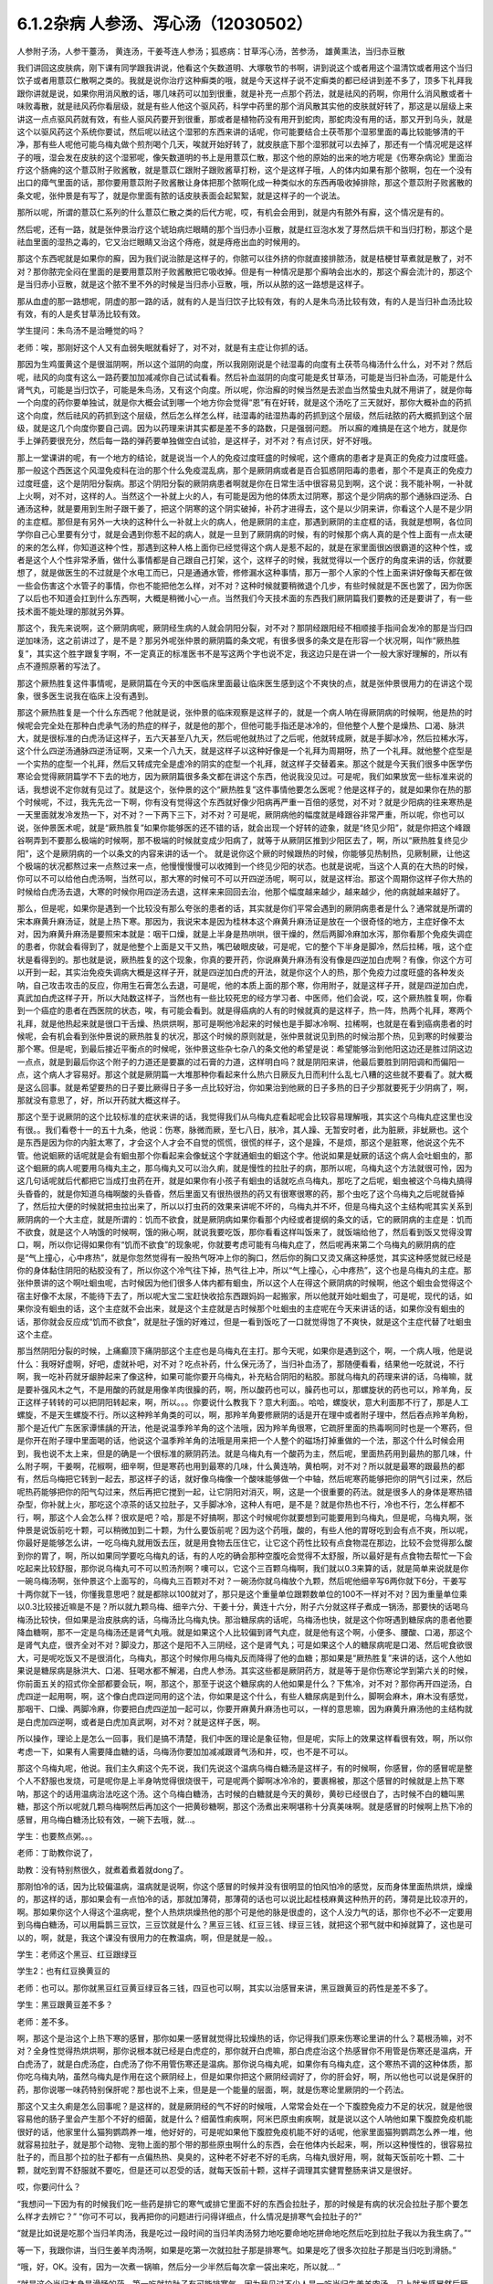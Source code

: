 6.1.2杂病 人参汤、泻心汤（12030502）
====================================

人参附子汤，人参干薹汤， 黄连汤，干姜芩连人参汤；狐惑病：甘草泻心汤，苦参汤， 雄黄熏法，当归赤豆散

我们讲回这皮肤病，刚下课有同学跟我讲说，他看这个矢数道明、大塚敬节的书啊，讲到说这个或者用这个温清饮或者用这个当归饮子或者用薏苡仁散啊之类的。我就是说你治疗这种癣类的哦，就是今天这样子说不定癣类的都已经讲到差不多了，顶多下礼拜我跟你讲就是说，如果你用消风散的话，哪几味药可以加到很重，就是补充一点那个药法，就是祛风的药啊，你用什么消风散或者十味败毒散，就是祛风药你看层级，就是有些人他这个驱风药，科学中药里的那个消风散其实他的皮肤就好转了，那这是以层级上来讲这一点点驱风药就有效，有些人驱风药要开到很重，那或者是植物药没有用开到蛇肉，那蛇肉没有用的话，那又开到乌头，就是这个以驱风药这个系统你要试，然后呢以祛这个湿邪的东西来讲的话呢，你可能要结合土茯苓那个湿邪里面的毒比较能够清的干净，那有些人呢他可能乌梅丸做个煎剂喝个几天，唉就开始好转了，就皮肤底下那个湿邪就可以去掉了，那还有一个情况呢是这样子的哦，湿会发在皮肤的这个湿邪呢，像矢数道明的书上是用薏苡仁散，那这个他的原始的出来的地方呢是《伤寒杂病论》里面治疗这个肠痈的这个薏苡附子败酱散，就是薏苡仁跟附子跟败酱草打粉，这个是这样子哦，人的体内如果有那个脓啊，包在一个没有出口的瘴气里面的话，那你要用薏苡附子败酱散让身体把那个脓啊化成一种类似水的东西再吸收掉排除，那这个薏苡附子败酱散的条文呢，张仲景是有写了，就是你里面有脓的话皮肤表面会起絮絮，就是这样子的一个说法。

那所以呢，所谓的薏苡仁系列的什么薏苡仁散之类的后代方呢，哎，有机会会用到，就是内有脓外有廯，这个情况是有的。

然后呢，还有一路，就是张仲景治疗这个琥珀病烂眼睛的那个当归赤小豆散，就是红豆泡水发了芽然后烘干和当归打粉，那这个是祛血里面的湿热之毒的，它又治烂眼睛又治这个痔疮，就是痔疮出血的时候用的。

那这个东西呢就是如果你的廯，因为我们说治脓是这样子的，你脓可以往外挤的你就直接排脓汤，就是桔梗甘草煮就是散了，对不对？那你脓完全闷在里面的是要用薏苡附子败酱散把它吸收掉。但是有一种情况是那个廯呐会出水的，那这个廯会流汁的，那这个是当归赤小豆散，就是这个脓不里不外的时候是当归赤小豆散，哦，所以从脓的这一路想是这样子。

那从血虚的那一路想呢，阴虚的那一路的话，就有的人是当归饮子比较有效，有的人是朱鸟汤比较有效，有的人是当归补血汤比较有效，有的人是炙甘草汤比较有效。

学生提问：朱鸟汤不是治睡觉的吗？

老师：唉，那刚好这个人又有血弱失眠就看好了，对不对，就是有主症让你抓的话。

那因为生鸡蛋黄这个是很滋阴啊，所以这个滋阴的向度，所以我刚刚说是个祛湿毒的向度有土茯苓乌梅汤什么什么，对不对？然后呢，祛风的向度有这么一路药要加加减减你自己试试看看。然后补血滋阴的向度可能是炙甘草汤，可能是当归补血汤，可能是什么肾气丸，可能是当归饮子，可能是朱鸟汤，又有这个向度。所以呢，你治廯的时候当然是去淤血当然蛰虫丸就不用讲了，就是你每一个向度的药你要单独试，就是你大概会试到哪一个地方你会觉得“恩”有在好转，就是这个汤吃了三天就好，那你大概补血的药抓这个向度，然后祛风的药抓到这个层级，然后怎么样怎么样，祛湿毒的祛湿热毒的药抓到这个层级，然后祛脓的药大概抓到这个层级，就是这几个向度你要自己调。因为以药理来讲其实都是差不多的路数，只是强弱问题。
所以廯的难搞是在这个地方，就是你手上弹药要很充分，然后每一路的弹药要单独做空白试验，是这样子，对不对？有点讨厌，好不好哦。

那上一堂课讲的呢，有一个地方的结论，就是说当一个人的免疫过度旺盛的时候呢，这个癔病的患者才是真正的免疫力过度旺盛。那一般这个西医这个风湿免疫科在治的那个什么免疫混乱病，那个是厥阴病或者是百合狐惑阴阳毒的患者，那个不是真正的免疫力过度旺盛，这个是阴阳分裂病。那这个阴阳分裂的厥阴病患者啊就是你在日常生活中很容易见到啊，这个说：我不能补啊，一补就上火啊，对不对，这样的人。当然这个一补就上火的人，有可能是因为他的体质太过阴寒，那这个是少阴病的那个通脉四逆汤、白通汤这种，就是要用到生附子跟干姜了，把这个阴寒的这个阴实破掉，补药才进得去，这个是以少阴来讲，你看这个人是不是少阴的主症框。那但是有另外一大块的这种什么一补就上火的病人，他是厥阴的主症，那遇到厥阴的主症框的话，我就是想啊，各位同学你自己心里要有分寸，就是会遇到你惹不起的病人，就是一旦到了厥阴病的时候，有的时候那个病人真的是个性上面有一点太硬的来的怎么样，你知道这种个性，那遇到这种人格上面你已经觉得这个病人是惹不起的，就是在家里面很凶很霸道的这种个性，或者是这个人个性非常矛盾，做什么事情都是自己跟自己打架，这个，这样子的时候，我就觉得以一个医疗的角度来讲的话，你就要想了，就是做医生的不过就是个水电工而已，只是通通水管，修修漏水这种事情，那万一那个人家的个性上面来讲好像每天都在做一些会伤害这个水管子的事情，你也不能把他怎么样，对不对？这种时候就要稍微退个几步，有些时候就是不医也罢了，因为你医了以后也不知道会扛到什么东西啊，大概是稍微小心一点。当然我们今天技术面的东西我们厥阴篇我们要教的还是要讲了，有一些技术面不能处理的那就另外算。

那这个，我先来说啊，这个厥阴病呢，厥阴经生病的人就会阴阳分裂，对不对？那阴经跟阳经不相顺接手指间会发冷的那是当归四逆加味汤，这之前讲过了，是不是？那另外呢张仲景的厥阴篇的条文呢，有很多很多的条文是在形容一个状况啊，叫作“厥热胜复”，其实这个胜字跟复字啊，不一定真正的标准医书不是写这两个字也说不定，我这边只是在讲一个一般大家好理解的，所以有点不遵照原著的写法了。

那这个厥热胜复这件事情呢，是厥阴篇在今天的中医临床里面最让临床医生感到这个不爽快的点，就是张仲景很用力的在讲这个现象，很多医生说我在临床上没有遇到。

那这个厥热胜复是一个什么东西呢？他就是说，张仲景的临床观察是这样子的，就是一个病人呐在得厥阴病的时候啊，他是热的时候呢会完全处在那种白虎承气汤的热症的样子，就是他的那个，但他可能手指还是冰冷的，但他整个人整个是燥热、口渴、脉洪大，就是很标准的白虎汤证这样子，五六天甚至八九天，然后呢他就热过了之后呢，他就转成厥，就是手脚冰冷，然后拉稀水泻，这个什么四逆汤通脉四逆汤证啊，又来一个八九天，就是这样子以这种好像是一个礼拜为周期呀，热了一个礼拜。就他整个症型是一个实热的症型一个礼拜，然后又转成完全是虚冷的阴实的症型一个礼拜，就这样子交替着来。那这个就是今天我们很多中医学伤寒论会觉得厥阴篇学不下去的地方，因为厥阴篇很多条文都在讲这个东西，他说我没见过。可是呢，我们如果放宽一些标准来说的话，我想说不定你就有见过了。就是这个，张仲景的这个“厥热胜复”这件事情他要怎么医呢？他是这样子的，就是如果你在热的那个时候呢，不过，我先先岔一下啊，你有没有觉得这个东西就好像少阳病再严重一百倍的感觉，对不对？就是少阳病的往来寒热是一天里面就发冷发热一下，对不对？一下两下三下，对不对？可是呢，厥阴病他的幅度就是峰跟谷非常严重，所以呢，你也可以说，张仲景医术呢，就是“厥热胜复”如果你能够医的还不错的话，就会出现一个好转的迹象，就是“终见少阳”，就是你把这个峰跟谷啊弄到不要那么极端的时候啊，那不极端的时候就变成少阳病了，就等于从厥阴区推到少阳区去了，啊，所以“厥热胜复终见少阳”，这个是厥阴病的一个以条文的内容来讲的话一个。
就是说你这个厥的时候跟热的时候，你能够见热制热，见厥制厥，让他这个极端的状况都熬过来一点熬过来一点，他慢慢慢慢可以收摊到一个终见少阳的状态。也就是说呢，当这个人真的在大热的时候，你可以不可以给他白虎汤啊，当然可以，那大寒的时候可不可以开四逆汤呢，啊可以，就是这样治。那这个周期你这样子你大热的时候给白虎汤去退，大寒的时候你用四逆汤去退，这样来来回回去治，他那个幅度越来越少，越来越少，他的病就越来越好了。

那么，但是呢，如果你是遇到一个比较没有那么夸张的患者的话，其实就是你们平常会遇到的厥阴病患者是什么？通常就是所谓的宋本麻黄升麻汤证，就是上热下寒。那因为，我说宋本是因为桂林本这个麻黄升麻汤证是放在一个很奇怪的地方，主症好像不太对，因为麻黄升麻汤是要照宋本就是：咽干口燥，就是上半身是热哄哄，很干燥的，然后两脚冷麻加水泻，那你看那个免疫失调症的患者，你就会看得到了，就是他整个上面是又干又热，嘴巴破眼皮破，可是呢，它的整个下半身是脚冷，然后拉稀，哦，这个症状是看得到的。那也就是说，厥热胜复的这个现象，你真的要开药，你说麻黄升麻汤有没有像是四逆加白虎啊？有像，你这个方可以开到一起，其实治免疫失调病大概是这样子开，就是四逆加白虎的开法，就是你这个人的热，那个免疫力过度旺盛的各种发炎呐，自己攻击攻击的反应，你用生石膏怎么去退，可是呢，他的本质上面的那个寒，你用附子，就是这样子开，就是四逆加白虎，真武加白虎这样子开，所以大陆数这样子，当然也有一些比较死忠的经方学习者、中医师，他们会说，哎，这个厥热胜复啊，你看到一个癌症的患者在西医院的状态，唉，有可能会看到。就是得癌病的人有的时候就真的是这样子，热一阵，热两个礼拜，寒两个礼拜，就是他热起来就是很口干舌燥、热烘烘啊，那可是啊他冷起来的时候也是手脚冰冷啊、拉稀啊，也就是在看到癌病患者的时候呢，会有机会看到张仲景说的厥热胜复的状况，那这个时候的原则就是，张仲景就说见到热的时候治那个热，见到寒的时候要治那个寒。但是呢，到最后接近平衡点的时候呢，张仲景这些杂七杂八的条文他的希望是说：希望能够治到他阳这边还是胜过阴这边一点点，就是到最后你这个附子的力道还是要赢的过石膏的力道，这样明白吗？就是阴阳来讲，他最后要胜到阴阳调和而偏阳一点，这个病人才容易好。那这个就是厥阴篇一大堆那种你看起来什么热六日厥反九日而利什么乱七八糟的这些就不要看了。就大概是这么回事。就是希望要热的日子要比厥得日子多一点比较好治，你如果治到他厥的日子多热的日子少那就要死于少阴病了，啊，那就没有意思了，好，所以开药就大概这样子。

那这个至于说厥阴的这个比较标准的症状来讲的话，我觉得我们从乌梅丸症看起呢会比较容易理解哦，其实这个乌梅丸症这里也没有很。。我们看卷十一的五十九条，他说：伤寒，脉微而厥，至七八日，肤冷，其人躁、无暂安时者，此为脏厥，非蚘厥也。这个是东西是因为你的内脏太寒了，才会这个人才会不自觉的慌慌，很慌的样子，这个是躁，不是烦，那这个是脏寒，他说这个先不管。他说蛔厥的话呢就是会有蛔虫那个你看起来会像蚘这个字就通蛔虫的蛔这个字。他说如果是蚘厥的话这个病人会吐蛔虫的，那这个蛔厥的病人呢要用乌梅丸主之，那乌梅丸又可以治久痢，就是慢性的拉肚子的病，那所以呢，乌梅丸这个方法就很可怜，因为这几句话呢就后代都把它当成打虫药在开，就是如果你有小孩子有蛔虫的话就吃点乌梅丸，那吃了之后呢，蛔虫被这个乌梅丸搞得头昏昏的，就是你知道乌梅啊酸的头昏昏，然后里面又有很热很热的药又有很寒很寒的药，那个虫吃了这个乌梅丸之后呢就昏掉了，然后拉大便的时候就把虫拉出来了，所以以打虫药的效果来讲呢不坏的，乌梅丸并不坏，但是乌梅丸这个主结构呢其实关系到厥阴病的一个大主症，就是所谓的：饥而不欲食，就是厥阴病如果你看那个内经或者提纲的条文的话，它的厥阴病的主症是：饥而不欲食，就是这个人呐饿的时候啊，饿的揪心啊，就说我要吃饭，那你看看这样叫饭来了，就饭端给他了，然后看到饭又觉得没胃口，啊，所以你记得如果你有“饥而不欲食”的现象呢，你就要考虑可能有乌梅丸症了，然后呢再来第二个乌梅丸的厥阴病的症是“气上撞心，心中疼热”，就是你忽然觉得有一股热气呀冲上你的胸口，然后你的胸口又烫又痛这种感觉，其实这种感觉就已经是你的身体黏住阴阳的粘胶没有了，所以你这个冷气往下掉，热气往上冲，所以“气上撞心，心中疼热”，这个也是乌梅丸的主症。那张仲景讲的这个啊吐蛔虫呢，古时候因为他们很多人体内都有蛔虫，所以这个人在得这个厥阴病的时候啊，他这个蛔虫会觉得这个宿主好像不太尿，不能待下去了，所以呢大宝二宝赶快收拾东西跟妈妈一起搬家，所以他就开始吐蛔虫了，可是呢，现代的话，如果你没有蛔虫的话，这个主症就不会出来，就是这个主症就是古时候那个吐蛔虫的主症呢在今天来讲话的话，如果你没有蛔虫的话，那你就会反应成“饥而不欲食”，就是肚子饿的好难过，但是一看到饭吃了一口就觉得饱了不爽快，就是这个主症代替了吐蛔虫这个主症。

那当然阴阳分裂的时候，上痛癫顶下痛阴部这个主症也是乌梅丸在主打。那今天呢，如果你是遇到这个，啊，一个病人哦，他是说什么：我呀好虚啊，好吧，虚就补吧，对不对？吃点补药，什么保元汤了，当归补血汤了，那随便看看，结果他一吃就说，不行啊，我一吃补药就牙龈肿起来了像这种，如果可能你要开乌梅丸，补充粘合阴阳的粘胶。那就乌梅丸的药理来讲的话，乌梅嘛，就是要补强风木之气，不是用酸的药就是用像羊肉很臊的药，啊，所以酸药也可以，臊药也可以，那螺旋状的药也可以，羚羊角，反正这样子转转的可以把阴阳转起来，啊，所以。。。你要说什么教我下？意大利面。。哈哈，螺旋状，意大利面那不行了，那是人工螺旋，不是天生螺旋不行。所以这种羚羊角类的可以，啊，那羚羊角要修厥阴的话是开在理中或者附子理中，然后吞点羚羊角粉，那个是近代广东医家谭愫龋的开法，他是说温季羚羊角的这个法哦，因为羚羊角很寒，它疏肝里面的热毒啊同时也是一个寒药，但是你开在附子理中里面喝的话，他说这个温季羚羊角的法哦是用来把一个人整个的磁场打掉重做的一个法，那这个什么时候会用到，我也说不太上来，但是的确是一个很标准的厥阴药法。就是乌梅丸有一个酸药为主，然后呢，里面热药用到最热的那几味，什么附子啊，干姜啊，花椒啊，细辛啊，但是寒药也用到最寒的几味，什么黄连呐，黄柏啊，对不对？所以就是最寒的跟最热的都有，然后乌梅把它转到一起去，那这样子的话，就好像乌梅像一个酸味能够做一个中轴，然后呢寒药能够把你的阴气引过来，然后呢热药能够把你的阳气勾过来，然后再把它搅到一起，让它阴阳对消灭，啊，这是一个很重要的药法。就是很多人的身体是寒热错杂型，你补就上火，那吃这个凉茶的话又拉肚子，又手脚冰冷，这种人有吧，是不是？就是你热也不行，冷也不行，怎么样都不行，啊，那这个人会怎么样？很欢是吧？哈，那是不好搞啊，那这个时候呢你就要想到可能要用到乌梅丸，但是呢，乌梅丸啊，张仲景是说饭前吃十颗，可以稍微加到二十颗，为什么要饭前呢？因为这个药哦，酸的，有些人他的胃呀吃到会有点不爽，所以呢，你最好是能够怎么讲，一吃乌梅丸就用饭去压，就是用食物去压住它，让它这个药性比较有点食物混在那边，比较不会觉得那么酸到你的胃了，啊，所以如果同学要吃乌梅丸的话，有的人吃的确会那种空腹吃会觉得不太舒服，所以最好是有点食物去帮忙一下会吃起来比较舒服，那你说乌梅丸可不可以煎汤剂啊？噢可以，它这个三百颗乌梅啊，我们就以0.3来算的话，就是简单来说就是你一碗乌梅汤啊，张仲景这个上面写的，乌梅丸三百颗对不对？一碗汤你就乌梅放个九颗，然后呢他细辛写6两你就下6分，干姜写十两你就下一钱，你懂我意思吧？就是都除以100就对了，那只是这个重量单位跟颗数单位的100不一样对不对？因为重量单位乘以0.3比较接近嘛是不是？所以就九颗乌梅、细辛六分、干姜十分，黄连十六分，附子六分就这样子煮成一锅汤，那要快的话喝乌梅汤比较快，但如果是治皮肤病的话，乌梅汤比乌梅丸快。那治糖尿病的话呢，乌梅汤也快，就是这个你呀遇到糖尿病的患者他要降血糖啊，那不一定是乌梅汤还是肾气丸哦。就是如果这个人比较偏到肾气丸症，就是他有这个啊，小便多、腰酸、口渴，那这个是肾气丸症，很齐全对不对？脚没力，那这个是阳不入三阴经，这个是肾气丸；可是如果这个人的糖尿病呢是口渴、然后呢食欲很大，可是呢吃饭又不是很消化，乌梅丸，那这个时候你用乌梅丸反而降得了他的血糖；那如果是“厥热胜复”来讲的话，这个人他如果说是糖尿病是脉洪大、口渴、狂喝水都不解渴，白虎人参汤。其实这些都是厥阴药方，就是等于是你伤寒论学到第六关的时候，你前面五关的招式你全部都要会玩，啊，那这个，那至于说这个糖尿病的人他如果是什么？下焦冷，对不对？那你再开四逆汤，白虎四逆一起用啊，啊，这个像白虎四逆同用的这个法，你如果是这个什么，有些人糖尿病是到什么，脚啊会麻木，麻木没有感觉，那咽干、口燥、两脚冷麻，你要把白虎四逆加一起可以，你要开麻黄升麻汤也可以，一样的意思嘛，因为麻黄升麻汤他的主结构就是白虎加四逆啊，或者是白虎加真武啊，对不对？就是这样子医，啊。

所以操作，理论上是怎么一回事，我们是搞不清楚，我们中医的理论是象征物，但是呢，实际上的效果这样看很有效，啊，所以你考虑一下，如果有人需要降血糖的话，乌梅汤你要加加减减跟肾气汤和并，哎，也不是不可以。

那这个乌梅丸呢，他说。我们主久痢这个先不说，我们先说这个温病乌梅白糖汤是这样子，有的时候啊，你感冒，你的感冒呢是整个人不舒服也发烧，可是呢你是上半身呐觉得很烧很干，可是呢两个脚啊冰冷冷的，要裹棉被，那这个感冒的时候就是上热下寒呐，那这个的话用温病治法吃这个汤。这个乌梅白糖汤，古时候的白糖就是今天的黄砂，黄砂已经很白了，古时候不白的糖叫黑糖，那这个所以呢就几颗乌梅啊然后再加这个一把黄砂糖啊，那这个汤煮出来啊堪称十分真美味啊。就是感冒的时候啊上热下冷的感冒，用乌梅白糖汤比较有效，一碗下去哦，就…。

学生：也要熬点粥。。。

老师：丁助教你说了，

助教：没有特别熬很久，就煮着煮着就dong了。

那刚怕冷的话，因为比较偏温病，温病就是说啊，你这个感冒的时候并没有很明显的怕风怕冷的感觉，反而身体里面热烘烘，燥燥的，那这样的话，那如果会有一点怕冷的话，那就加薄荷，那薄荷的话也可以说比起桂枝麻黄这种热开的药，薄荷是比较凉开的，啊。那如果你这个人得这个温病呢，整个人热烘烘燥热他的那个可是他的脉是很虚的，这个人没力气的话，那你也不必不一定要用到乌梅白糖汤，可以用扁鹊三豆饮，三豆饮就是什么？黑豆三钱、红豆三钱、绿豆三钱，就把这个邪气就中和掉就算了，这也是可以的，啊，就是，我这个课没有很用力的在教温病，啊，但是就是一般。。

学生：老师这个黑豆、红豆跟绿豆

学生2：也有红豆换黄豆的

老师：也可以。那你就黑豆红豆黄豆绿豆各三钱，四豆也可以啊，其实以治感冒来讲，黑豆跟黄豆的药性是差不多了。

学生：黑豆跟黄豆差不多？

老师：差不多。

啊，那这个是治这个上热下寒的感冒，那你如果一感冒就觉得比较燥热的话，你记得我们原来伤寒论里讲的什么？葛根汤嘛，对不对？全身性觉得热烘烘啊，那你说根本就已经是白虎症的，那你就开白虎嘛，那白虎症治这个热感冒你不用管是伤寒还是温病，开白虎汤了，就是白虎汤症，白虎汤了你不用管伤寒还是温病。那你说乌梅丸呢，如果你有乌梅丸症，这个寒热不调的这种体质，那你吃乌梅丸呐，虽然乌梅丸是作用在这个厥阴经上，但是如果你把这个厥阴经调好了，你的肝会好，啊，所以他也可以说是保肝的药，那你说哪一味药特别保肝呢？那也说不上来，但是是一个能量的层面，啊，就是伤寒论里厥阴的一个药法。

那这个又主久痢是怎么回事呢？是这样的，就是厥阴经的气不好的时候哦，人常常会处在一个下腹腔免疫力不足的状况，就是他很容易他的肠子里会产生那个不好的细菌，就是什么？细菌性痢疾啊，阿米巴原虫痢疾啊，就是说以这个人呐他如果下腹腔免疫机能很好的话，他家里什么猫狗鹦鹉养一堆，他好好的，可是呢如果他下腹腔免疫机能不好的话呢，他家里面猫狗鹦鹉怎么养一堆，他就容易拉肚子，就是那个动物、宠物上面的那个带的那些原虫啊什么的东西，会在他体内长起来，啊，所以这种慢性的，很容易拉肚子的，而且那个拉的肚子都有一点偏热热、臭臭的，这种老不好老不好的毛病，乌梅丸很好用，啊，就每天饭前吃十颗、二十颗，就吃到胃不舒服就不要吃，但是还可以忍受的话，就每天饭前十颗，这样子调理其实健胃整肠来讲又是很好。

哎，你要问什么？

“我想问一下因为有的时候我们吃一些药是排它的寒气或排它里面不好的东西会拉肚子，那的时候是有病的状况会拉肚子那个要怎么样才去辨它？”
“你可不可以，我再把你的问题进行问得详细点，什么情况是排寒气会拉肚子的?”

“就是比如说是吃那个当归羊肉汤，我是吃过一段时间的当归羊肉汤努力地吃要命地吃拼命地吃然后吃到拉肚子我以为我生病了。”“

等一下，我跟你讲，当归生姜羊肉汤啊，如果是吃第一次就拉肚子那是排寒气。如果是吃了很多次拉肚子那是当归吃到滑肠。”

“哦，好，OK。没有，因为一次煮一锅嘛，然后分一少半然后每次拿一袋出来吃，所以就... ”

“就是这个当归本身是滑肠的药，第一吃就拉肚子有可能排寒气。因为我见过不少人是一吃当归生姜羊肉汤，马上就发感冒然后厥阴经里面这个东西被逼到上外面来了，有的。那也就是你说，如果你是身体里面湿气寒气很多，你说吃个热药会把那些东西排出来所以拉肚子的话，这种情况我觉得比较典型的情况是灸膏肓。孙思邈说“灸膏肓当有所下”，就是说从膏肓穴灸进去它就会把肚子里面的寒气什么都推出来，那会狂泻没有错。那如果你连灸膏肓都不会狂泻的话，那你吃什么暖药会泻肚子我怕你会是吃坏喽。大概是用灸膏肓当个标准来看比较可靠一点，就是如果你是身体很寒，吃了暖药会有排病反应的拉肚子，那照理说你膏肓左右各灸半个钟头会拉。如果膏肓灸了都不会拉的话，那就不一定是暖药在排。那至于说，哎，你刚才的问题第二部分是什么？ ”

“怎么分辨比如说会不会是胃痛啊，或者会不会肚子绞痛啊，或者只是觉得是这种...这种...”

“如果是乌梅丸式的那种拉肚子，因为是肠道免疫力低弱造成细菌容易繁殖，对不对？那这种拉肚子通常呢都是大便会比较臭一点比较溏一点，但是不一定是大水泻。可能就是大便偏稀偏溏偏臭带血丝，那有可能就是后重就是拉完大便觉得拉不干净那也有可能。可是如果真的是很清楚的那个拉完大便拉不干净的感觉，那还是白头翁汤比较快，直接把厥阴湿热之气提（音dia）上来，比较快。所以乌梅丸它那个久痢就是你那个症状不是很凶，但是来来去去好像一直在那里。因为厥阴篇包涵各种下痢还有渴痢热三证，还有什么什么那个都是偏这里偏那里一点的，那到时候都要一一把它举起来的，所以...有没有问题，请...”

“有一个问题就是吃饱饭就想上厕所...那个大号的... ”

“吃饱饭想上厕所那个是少阳四逆散证，对不对？那是柴胡芍药枳实甘草的四逆散，那四逆散见到王助教我会说就是大陆啊有个新派的中医他们喜欢把四逆散再拆成三路，就是呢同样有芍药甘草，桂枝黄芪芍药干草呢叫作刚四逆散，乌梅百合芍药甘草叫作柔四逆散，都可以用。就是有的时候这个人用刚四逆散比较舒服，有的人用柔四逆散他会比较舒服。但是就是这个关系到少阳区影响到你的肠胃机能，那这个情况比如说我之前讲的割掉胆的人他呢一吃饭就要拉肚子，对不对？或者是少阳病的人也是吃饭就要拉肚子，有的时候用温胆汤，是不是？有的时候用四逆散，都是有帮助的。哎，请你说！”

“有时就是他吃东西然后稍微有一点不干净他就一定要拉，有可能其他人家就怎么都没事就他特别容易拉，那算是下腹腔的免疫的不足......”

“如果，他吃下去半个钟头之内就不舒服的话这个还没有到下腹腔内。那如果他是那个以拉肚子为主症对不对？而且是吃下去，因为如果他吃下去半个钟头之内他就已经有阿开始已经有阿了，那这个是在胃这边就已经有那个...这样子是在胃这边就有病的时候可能要往少阳去治。但是如果他吃下去六个钟头以后开始肚子不舒服很容易拉肚子那你就考虑用乌梅丸。乌梅丸这个东西很杀菌的，就是以健胃整肠来讲我不能说有功用。因为乌梅丸有不对路的时候它会酸到你的胃不舒服，所以我不敢说它健胃整肠这样子讲好了不健胃整肠啦。就是饥饿不欲食嘛，就是胃这边还很会饿但是肠那面不行了，对不对？所以不健胃但是整肠，好不好。那，好，继续讲。有问题就随便问啦，反正我们课现在已经聊开了，也不要...”

“老师，我想问个问题。因为现在网上有一个新闻说不要做眼睛的那个镭射手术，说十年以后会散光畏光。那这是因为手术的状况造成散光畏光，那石斛夜光丸有用吗？”

“石斛夜光丸有用，而且我那个你有去配吗？”

“有，有，有...”

“哎哟，现在有点后悔，就是因为我在这本书上看到一个石斛夜光丸的版本，就是所有那些昂贵的药都不用，我感觉比较平价”。
”......哈哈哈...“

“就是你配那个标准原方是有点贵了”

“每次真的好像有感觉到眼睛曝光...”

“对，就是对于他们的眼睛的退化我觉得石斛夜光丸还是很强。因为他到底是有放羚羊角，你知道的，有放石斛啊，就是那些药还是很有它跳的很漂亮的药性。那还有一路的养睛的药就是羊肝丸，就是羊肉汤把羊的肝然后配上黄连哪什么木贼草啊然后和到一起蒸熟了送到生元去烘干打粉，这样子...。那你看羊已经是骚的东西嘛，已经是入厥阴了，对不对。但是羊的肝就是...那更加是入厥阴了。那还有一路的治眼睛的是现在你们可能是听了会不是很舒服的，就是磁朱丸。就是磁石跟朱砂然后加很多的那个神曲做的药丸”。

“什么叫神曲”？

“神曲就是各种麦面类的发酵物，这个很帮助消化。因为磁石跟朱砂都是很不消化的东西啊，朱砂和硫化汞在台湾是禁药，要大陆批进来或者要国化店去买，但是要天然的那合成朱砂是不行用的，但是磁石朱砂治那个内脏是特别强。用那个神曲，很多的神曲配一点的磁石朱砂啊 特别能够化掉眼睛里的脏痰。那只是呢就是磁朱丸吃一阵子就要停，然后呢如果有汞的残留的话恐怕还是要用那个土茯苓啊喝一段时间把那个残留的汞的毒去掉。因为你朱砂有可能加热对不对，你想把水银蒸发掉，把硫化汞加热分成硫跟汞水银还是更多了，那朱砂是不能加热的啊。所以，但是石斛夜光丸我觉得就是没有什么有毒药物，然后长期吃保养是不错。那你刚刚说的那个什么西医动的镭射手术，那个眼睛会老得快。那什么地方不是动手术老得快呢，对不对。”

“散光也很严重的...老了就会散光...”

“就是本来...就是你的体质本来就是已经有点偏，所以往眼睛退化的方向发展了。那你可能短期间可以用某种手术去硬把它矫正，可是你的体质还是继续在退化嘛，对不对。那你已经用手术的方法又伤到它一点了，它退化的可能会更快。所以你说磁朱丸把它配到肾气丸里面微量的用肾气丸去帮它，就是肾气丸你可以加它什么枸杞菊花对不对，杞菊肾气丸，再配一点磁朱丸的成份进去，那你这样的少量少量吃大概还不会毒到人。其实朱砂这种东西在我小的时候那个外面药局买的天王补心丸每一颗都是红彤彤的对不对，然后就一层朱砂。但是我也不能把话讲得太满，就是我那个时候说柴胡龙牡汤用铅丹有什么关系结果就是有一个我的学生吃到铅丹中毒你知道吗。然后朱砂你说宁心安神你真的常年吃朱砂吃个两三年人也会呆掉我觉得太灵太安慰了。人会变得...所以话不要讲得太满，只能说适可而止，有瞧到就好了。有人要说什么吗，没有我们继续讲了？因为我也赶点进度了，拜托我不想因为站在生意的立场谁想说之后一直在从这课这边赎罪一样！”

“那这个厥阴病，阴阳不相顺接，总是会手脚冷嘛对不对。手指冷手脚冷，那这边就有一些厥的症状呢可以怎么用汤，我们看一下11-71条。他说伤寒脉滑而厥者一定有热也，白虎汤主之。就是阴阳分裂呀，有可能是这样子分裂的。就是这个人的脉是滑的，把得到滑脉的话那代表这个人里面一定是有热的。可是呢，他的手脚又是冷的，至少手掌脚掌是冷冰冰的。那代表是因为这个人他阴阳分裂，所以他的那个热呀隔在里边闷骚。那这种时候呢还是要把那个热泻掉才行，那用白虎汤可以把这个热发出来。所以脉“滑”的时候就算你手脚冷，那个滑而有力的脉还是要用白虎汤泻这个热。因为人一旦是厥阴体质的时候他有热的时候还是会有阴阳隔绝的现象。那个热是隔在里面的，你一下子是看不出来。那再来呢72条当归四逆加味汤，教过，所以呢你就“手足厥寒脉细欲绝者”这个你不管是腰痛也好盲肠炎也好或者是眼睛不舒服也好或者是长富贵手也好你就抓一个手足厥寒脉细欲绝就是有这一个症就开了能治很多东西。接下来呢73条，我们教四逆汤系列的时候呢也讲过了。他说“大汗出热不去内拘急四肢疼复下痢而厥逆而恶寒者，四逆汤主之。”那这个的话，主要是在讲那个里面很冷可是呢外面看起来很热，就是这个人在肚子痛在拉水然后呢手脚也是冰冷的，可是你是看这个人是整个红彤彤出大汗的。就是他高烧出大汗的，可是他是拉水然后手脚是缩着的。那这样子的话他是里面的寒跟外面的热隔开，那这样子的话用四逆汤泻掉它里面的寒。所以这个跟白虎汤这个条文刚好是一个对比,就是厥阴病的时候会有这种怪现象。开药要看准了来开，那后面74条就当补充了。“大汗或者大下痢而厥冷者四逆汤主之”就是如果这个人出大汗你不要以为这个人出大汗是热喔手脚冰冷的话呢还是吃四逆汤泻那个寒。那至于后面那个胸中有冷痰要吐掉的瓜蒂散，我想我们就不用另教了，我想我们就不用另教了。这个吐药我想你们也是不太敢开，所以知道就好了。 以后真的，因为瓜蒂散太阳篇也有，我想这个年头已经不太常用吐药了所以就先放过。然后呢，再来76条呢，是一个茯苓甘草汤。这个是这样子，它是厥而心下悸，其实这个到底是不是厥阴病不一定了，这是一个痰饮病了。就是这个人手脚冷可是他觉得他的那个心脏下面就是我们肉体的胃的上面啦，觉得那个心跳“嘣咚嘣咚”地撞到，他说这个东西呀是那个地方有水。所以呢要先用茯苓甘草汤喔把那个水抽掉，再来治他的手脚冷。不然的话呢先治他的手脚冷的话，那个热药一下去那个水会逼得跑到肠胃道里面去，那你就是说这种心下悸又手脚冷的人你如果直接就开暖药的话那个暖药就会把那个水呀打到你拉稀反而把那个病人吓一跳。所以就是在你开暖药之前呢，你要先开这个抽水的药。把他的这个心下悸的一坨水抽掉从小便抽掉，这个时候再开暖药去治手脚冷他才不会拉水拉得乱七八糟。喔，这个估计我自己也在犯了。我看到一个人脾胃很湿的我就开暖药然后就打得他一直在拉水，那就是没有守住这一条。张仲景呢说你不要吓病人，就是你先用抽水药”。

“你好，就是这样好吧就是如果把那个水下了....”

“对对对，但是那个病人如果已经呢发烧啊感冒啊病人很难过了，再因为要加上冲厕所他说你虐待他啦，对不对？就是以如果大家都有读伤寒论的话人家可以告你呀，张仲景教你不要虐待我你还是虐待我我跟你有仇啊，对不对？我已经那么病了都病得没有力气了，你还在一直要我跑厕所，对不对？拉肚子换床单换好几张，是不是整我吧，对不对，还是会有人抱怨的喔。就是医生要避免各种的诉讼喔。所以呢就茯苓甘草生姜桂枝啊转这个心下这个心悸这个水气，先把水抽掉喔，再来治手脚冷。那至于这个77条喔，老实说就是桂林本单独有的这个后出土的条文，所以这两个方呢临床上目前为止还没有验。那同学就我一直难跟同学讲，说我们就看一看它大概的意思理解理解就好了，它这个人身附子汤桂林本的以干姜二枚炮，我想是有问题吧，就是干姜不是算枚的吧。也没有什么炮不炮的，要炮的话是炮姜但是我想不是这样子的，说不定有什么误治喔，所以干姜我们一般就写三两好了。那这个东西呢它是这个病人的主症是这样子，上面在吐脓血然后下面在拉水，就是吐脓血加泄利不止这怎么办啊？那就是以上面的这个上腔的出血你要用一些止血的药，那下面这个拉肚子你还是要用一些治拉肚子的药。所以干姜附子人参加起来比较像是暖下焦对不对？那你说为什么不用四逆汤为什么甘草放在少了它的第二个状况才用甘草，因为其实厥阴篇里的药喔不太用甘草也不太用白术，当然麻黄升麻汤喔在桂林本里头还是有白术，就是偶尔用一下，因为你知道像乌梅丸就是没有甘草的，没有甘草的药物。那从前在讲到的的那个少阳的那个厥阴之间的那个柴胡龙骨牡蛎汤里是没有甘草的。因为一个人他的身体会阴阳分裂的话，这个是某一派医家这样讲，就是说他已经身体失去了一个地平线，就是这种情况你用了甘草不见得好。就是柴龙牡这种病你不放甘草然后那个药自己去找病要比较自由，你放了甘草的话就确定柴胡往上走什么这了那了的往下走反而找不到病，那乌梅丸也是这个样子不用甘草喔。那这个一开始的时候呢，就是那你说阿胶和柏叶都是止血的吧，对不对？那人参补点气，所以这样子治。那如果吃了之后呢还是不行的话呢，再用人参干姜汤。这个就连止血的药都不要用了喔，因为那些止血的药其实都还会对于这个阴药跟阳药各自发挥作用有一点点微微的阻抗。那就连那个什么阿胶柏叶都不放，就是这个上下隔绝的这下寒而上面热到吐血的方子。那当然标准我们常用的上热下寒的体质常用的方就是麻黄升麻汤。我那个时候教的主要还是用宋本的主症在抄，那这个桂林本用的是干姜黄芩黄连人参汤的条文，那不是很适合啊。而且桂林本的麻黄升麻汤也比宋本要少了好几味药喔。所以我们用桂林本的麻黄升麻汤，我们姑且算是存疑。因为我不敢说这个条文一定是对的，因为除了桂林本还有长沙古本。长沙古本那个放的方法与这个条文的位置又不一样了，不晓得那个古本是怎么拼的。那我们呢在真正要讲这个干姜黄芩黄连人参汤之前呢，我们要倒过去看一个这一个系统的方剂里面有甘草的一个方。就是太阳篇的8--52条的黄连汤，卷八第五十二条。这个是太阳病里面的有厥阴病调调的一个方，51条喔对不起不是52条。其实52条也是一个白虎汤喔，脉浮滑是里有热表无寒的。这个51条的黄连汤呢，他说你看这个是以太阳病为主所以它还是有这个桂枝啊红枣这种药喔，他说感冒的时候如果是胸中有热胃中有邪气而腹中痛欲呕者，黄连汤。那这个黄连汤是在太阳病的时候这个人的上半身哪是会热到热吐，可是呢下半身呢是会冷到冷痛，这样的时候呢用黄连汤。所以就是上面的热呢用黄连降下来可是下面的这个寒呢用干姜暖回去。这是在太阳病的框架里头，所以呢这个黄连汤你也可以说它的用药的结构是以太阳好像在它衔接的这个太阳篇里面的泻心汤跟厥阴篇这边的干姜黄芩黄连人参汤，它是一个中间的过渡地带。那么我们现在再换个角度来说，之前讲的泻心汤算不算也是一种厥阴病呢？其实泻心汤你要说它算可以算，因为它的确也是上热下寒，对不对？那以这个甘草为主的甘草泻心汤又是治那个狐惑病对不对？烂眼睛烂口腔烂阴道的狐惑病，那这个时候狐惑病的确是免疫失调病的一种啊，是不是？所以在以阴阳分裂的角度来讲是算。可是呢，你要说它不算也对。因为他的主症是心下痞，心下痞就代表它的阳还是想往下它的阴还是想往上，所以他会撞到。那阳跟阴还会想要靠在一起的时候，这个想要靠在一起这个调调不叫厥阴。就像栀子汤症它的这个阳还想往下阴还想往上撞到这个胸口这个地方闷痛闷痛，它还有想要在一起的动力不叫厥阴病。就是好像这个夫妻在家里面拼命吵架但是呢拼命吵架是为了要比较正面的理由在吵架的话还不叫厥阴，就是完全已经冷战翻脸了老公出去上班不回家老婆离家出走回娘家这样子就叫厥阴病。但是这个调调上来讲就是还努力地想要靠在一起的时候姑且不算它厥阴，它已经完全翻脸了背对背跑了就叫厥阴了。所以大概这样子分，所以在不同的相度看的话喔可能就有不同的看法了。那所以哪还在太阳病脉比较偏浮跟他会怕冷的时候如果这个人上而热吐下而冷痛，那这样子用开始有一点分裂的黄连汤。那等到到厥阴的这个完全进入厥阴状况的的这个干姜黄连黄…不，干姜芩连参汤呢它就是吃东西呢是入口即吐，而他说这个人病人有可能经过医生开过冷药所以呢它是寒隔更利吐下。就是说他肚子里面整个冷掉了，所以才会把那个热气都逼到上面来热吐，所以这个时候呢上面的热吐黄芩黄连下面冷掉用干姜人参，就这样四味药很单纯的喔。所以，而这个时候呢已经有这种背对背跑步的这种阴阳隔离的样子的话，有的时候连甘草啊都没有很努力要用的，所以这是以这个厥阴来讲喔。那这个再来这个83条的柏叶阿胶汤就是桂林本独有的方，也就是近代没有医案的一个方。所以也只能说我们看这个药大概看看它的主症是说拉肚子，然后寸脉是浮数的迟脉是涩的。那这个迟脉涩呢可能是下焦血也拉得虚了。所以用柏叶止血用阿胶补血用牡丹皮消炎，哦，牡丹皮是消骨头发炎肠道发炎比较有效的药物，然后用干姜呢暖肠道也有止血的效果了。所以又要消那个炎又要止血所以你看这个肠子它到底是热还是冷啊，就是又是用柏叶跟干姜止血的话这个肠道可能会有冷的问题可是用牡丹皮的话这个肠道有热的问题。所以发炎是热出血是冷，这样的一个寒热混杂的状态喔，我们姑且就是以药测症的话是这样子理解啦。那当然你可能会有点困惑啦，少阴桃花汤证也是下痢便血对不对？厥阴白头翁汤证那也是下痢便血那怎么来分哪是不是？其实白头翁汤症还是以下痢后重为主症的，带点血丝只是附带不会有大量的那个出血。但是这个用到这个柏叶阿胶的这个汤，他那个大便真的是大出血啊，那个量完全不一样。那那个桃花汤的那个出血也是肠膜开始脱落出血那个也是脓里面带点血丝，它不是那么凶悍的出血喔。这个真的是大便大出血来，这是肠道破裂在出血。那本来照厥阴篇的顺序来讲的话，接下来是要讲那个白头翁汤了。这个不过那个白头翁汤之前那个通脉四逆汤我们在讲少阴的时候啊已经讲过了，所以我们就不用再努力讲了，这是里寒外热所以也算是一种厥阴对不对？再用通脉四逆的结构来调和这个里外的寒热。那最后的这个五分钟啊我们跳过去看一下百合狐惑阴阳毒，快快地过一下。就是好像没事赶进度拿它来开刀了，因为卷十三百合狐惑阴阳毒那百合病已经讲过了对不对？就是神经衰弱这里边不对经的病，你说这个免疫失调的患者往往他真的在产生免疫失调的现象之前他的其实那个人已经这里那里都不舒服了，可是检查来检查去他没有病。那这个时候你就要先看百合病，有没有百合病的征兆。就是尿尿的时候头会不舒服，或者是脉数或者是小便黄之类的，然后呢就吃也吃不好谁也睡不好，这种乱乱的感觉开始出来的时候。那百合汤，或者你随便一开，百合放一放，放点生地黄放点滑石什么放点鸡蛋黄随你开那几个百合汤都可以合在一起开。那狐惑病呢我们也讲过一些了因为讲泻心汤的甘草泻心汤对不对？那一个人免疫失调病在发作的时候，它会发作成狐惑病的时候呢通常是有上热下寒，而生甘草放那么多的话等于在代替类固醇嘛，对不对？因为这种病在发作的时候有的时候用类固醇效果比较好，而生甘草的副作用虽然跟类固醇有点接近但是比类固醇小。所以甘草泻心汤是主方，而主轴方用甘草泻心之外呢，喔对了其实你那个什么如果你是阴道破掉阴道发炎那种病哦有的时候甘草泻心汤有用比较有效有的时候是乌梅丸比较有效这个不一定的这也是要靠你试一下，那不清楚的话你们去问名医。那这个然后呢这个粘膜会烂掉的总方用甘草泻心汤，那个别来讲的话呢他是说如果你是烂阴道的话就用苦参去煮水去洗阴道。那如果是烂肛门的话呢，就要用一个密闭容器开一个小孔然后在里面用火去烧雄黄，雄黄熏出来的那个烟哪去熏你的肛门，就是烂肛门。那现在烂肛门的人也常常用苦参煮水洗了就算了，懒得用雄黄去熏了。那如果是烂眼睛，就是眼膜里面眼皮里面都破掉然后眼睛淤血的，用当归红豆散来把那个眼睛里面的那个湿热逼出来，就是以局部来讲的话”。

“那那个老师甘草泻心汤也是治眼睛”？

“哦，说的也是喔。如果是我们今天如果已经知道是免疫失调病的话就开生甘草就可以了。那红豆的话那就三碗红豆泡水让它发芽，然后再跟古时候十两今天当归就开四两吧，一起去烘干打粉这样子，发红豆要自己发啊，烘干跟打粉托药局帮你做就可以了。其实生元之前有反应过说我这边有谁aoke叫去发红豆那阿财也是苦哈哈发了的啊，不是我们这个班的是上一个班的谁吧”。

“你是什么时候的事啊”？

“之前吧，他好像不是台湾人，他好像要做类似红豆发芽的药，也挺好外托的......”

“不过好像不是我们这边的人喔”

“生元实在是对我们很好，被我们欺负到什么都逆来顺受了。像乌梅丸对不对？像阿财也是被我们逼到亲手剥乌梅啊，剥乌梅本身很伤指甲手会受伤的。所以后来都说我们乌梅丸是阿财的肉做的，一定有阿财的皮肤磨在里面。那至于这个红斑狼疮或者免疫失调病大发作的时候这个升麻鳖甲汤。哎，九点半了，下了下堂课再讲好不好？不要那么拼了，说好九点半要下课的。下个礼拜见！”
